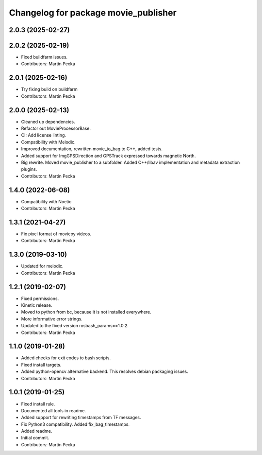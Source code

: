 .. SPDX-License-Identifier: BSD-3-Clause
.. SPDX-FileCopyrightText: Czech Technical University in Prague

^^^^^^^^^^^^^^^^^^^^^^^^^^^^^^^^^^^^^
Changelog for package movie_publisher
^^^^^^^^^^^^^^^^^^^^^^^^^^^^^^^^^^^^^

2.0.3 (2025-02-27)
------------------

2.0.2 (2025-02-19)
------------------
* Fixed buildfarm issues.
* Contributors: Martin Pecka

2.0.1 (2025-02-16)
------------------
* Try fixing build on buildfarm
* Contributors: Martin Pecka

2.0.0 (2025-02-13)
------------------
* Cleaned up dependencies.
* Refactor out MovieProcessorBase.
* CI: Add license linting.
* Compatibility with Melodic.
* Improved documentation, rewritten movie_to_bag to C++, added tests.
* Added support for ImgGPSDirection and GPSTrack expressed towards magnetic North.
* Big rewrite. Moved movie_publisher to a subfolder. Added C++/libav implementation and metadata extraction plugins.
* Contributors: Martin Pecka

1.4.0 (2022-06-08)
------------------
* Compatibility with Noetic
* Contributors: Martin Pecka

1.3.1 (2021-04-27)
------------------
* Fix pixel format of moviepy videos.
* Contributors: Martin Pecka

1.3.0 (2019-03-10)
------------------
* Updated for melodic.
* Contributors: Martin Pecka

1.2.1 (2019-02-07)
------------------
* Fixed permissions.
* Kinetic release.
* Moved to python from bc, because it is not installed everywhere.
* More informative error strings.
* Updated to the fixed version rosbash_params==1.0.2.
* Contributors: Martin Pecka

1.1.0 (2019-01-28)
------------------
* Added checks for exit codes to bash scripts.
* Fixed install targets.
* Added python-opencv alternative backend. This resolves debian packaging issues.
* Contributors: Martin Pecka

1.0.1 (2019-01-25)
------------------
* Fixed install rule.
* Documented all tools in readme.
* Added support for rewriting timestamps from TF messages.
* Fix Python3 compatibility. Added fix_bag_timestamps.
* Added readme.
* Initial commit.
* Contributors: Martin Pecka
